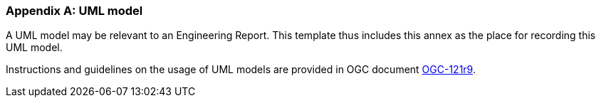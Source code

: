 [appendix]
=== UML model

(( A UML model may be relevant to an Engineering Report. This template thus includes this annex as the place for recording this UML model. ))

Instructions and guidelines on the usage of UML models are provided in OGC document https://portal.opengeospatial.org/files/?artifact_id=38867[ OGC-121r9].
